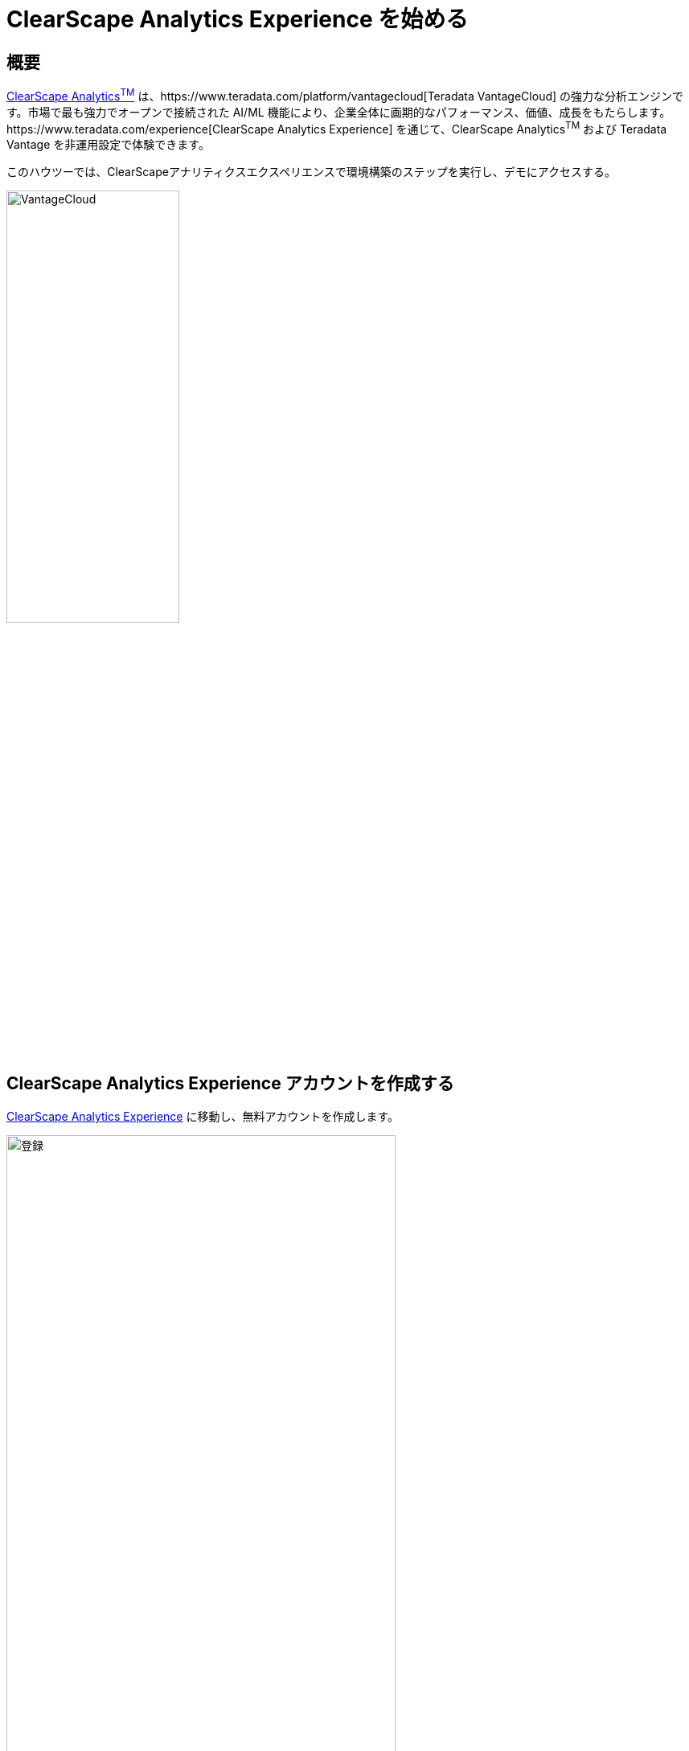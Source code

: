 = ClearScape Analytics Experience を始める
:page-lang: ja
:experimental:
:page-author: Vidhan Bhonsle
:page-email: vidhan.bhonsle@teradata.com
:page-revdate: 2024 年 2 月 09 日
:description: ClearScape Analytics Experience を始める
:keywords: data warehouses, compute storage separation, teradata, vantage, cloud data platform, business intelligence, enterprise analytics, jupyter, teradatasql, ipython-sql, clearscape, csae

== 概要

https://www.teradata.com/platform/clearscape-analytics[ClearScape Analytics^TM^] は、https://www.teradata.com/platform/vantagecloud[Teradata VantageCloud] の強力な分析エンジンです。市場で最も強力でオープンで接続された AI/ML 機能により、企業全体に画期的なパフォーマンス、価値、成長をもたらします。https://www.teradata.com/experience[ClearScape Analytics Experience] を通じて、ClearScape Analytics^TM^ および Teradata Vantage を非運用設定で体験できます。

このハウツーでは、ClearScapeアナリティクスエクスペリエンスで環境構築のステップを実行し、デモにアクセスする。

image::VantageCloud.png[VantageCloud,align="center",width=50%]
  
== ClearScape Analytics Experience アカウントを作成する

https://www.teradata.com/experience[ClearScape Analytics Experience] に移動し、無料アカウントを作成します。

image::csae_register.png[登録,align="center",width=75%]

https://clearscape.teradata.com/sign-in[ClearScape Analytics アカウント]にサインインして環境を作成し、デモにアクセスします。

image::csae_signin.png[サインイン,align="center",width=60%]

== 環境を作成する

サインインしたら次をクリックします。 *CREATE ENVIRONMENT*

image::csae_create_env.png[環境を作成する,align="center",width=60%]

次の情報を提供する必要がある。

[cols="1,1"]
|====
| *変数* | *値*

| *environment name* 
| 環境の名前(例:「demo」)

| *database password* 
| 選択したパスワード。このパスワードは、`dbc` および  `demo_user` ユーザーに割り当てられます。

| *Region* 
| ドロップダウンからリージョンを選択します。

|====

IMPORTANT: データベースのパスワードを書き留めます。データベースに接続するために必要になる。

image::csae_env_params.png[環境パラメータ,align="center",width=65%]

*CREATE* ボタンをクリックして環境の作成を完了すると、環境の詳細が表示されます。

image::csae_env_details.png[環境の詳細,align="center",width=75%]

== デモへのアクセス

ClearScape Analytics Experience 環境には、分析を使用してさまざまな業界のビジネス上の問題を解決する方法を紹介するさまざまなデモが含まれています。 
+

デモにアクセスするには、*RUN DEMOS USING JUPYTER* ボタンをクリックします。ブラウザの新しいタブで Jupyter 環境が開きます。 
+

NOTE: デモの詳細はすべて、デモ インデックス ページでご覧いただけます。

image::csae_jupyter.png[Usecasesフォルダ,align="center",width=75%]


== まとめ

このクイック スタートでは、ClearScape Analytics Experience で環境を作成し、デモにアクセスする方法を学びました。

== さらに詳しく

* https://api.clearscape.teradata.com/api-docs/[ClearScape Analytics Experience API ドキュメント]
* https://docs.teradata.com/[Teradata ドキュメント]

